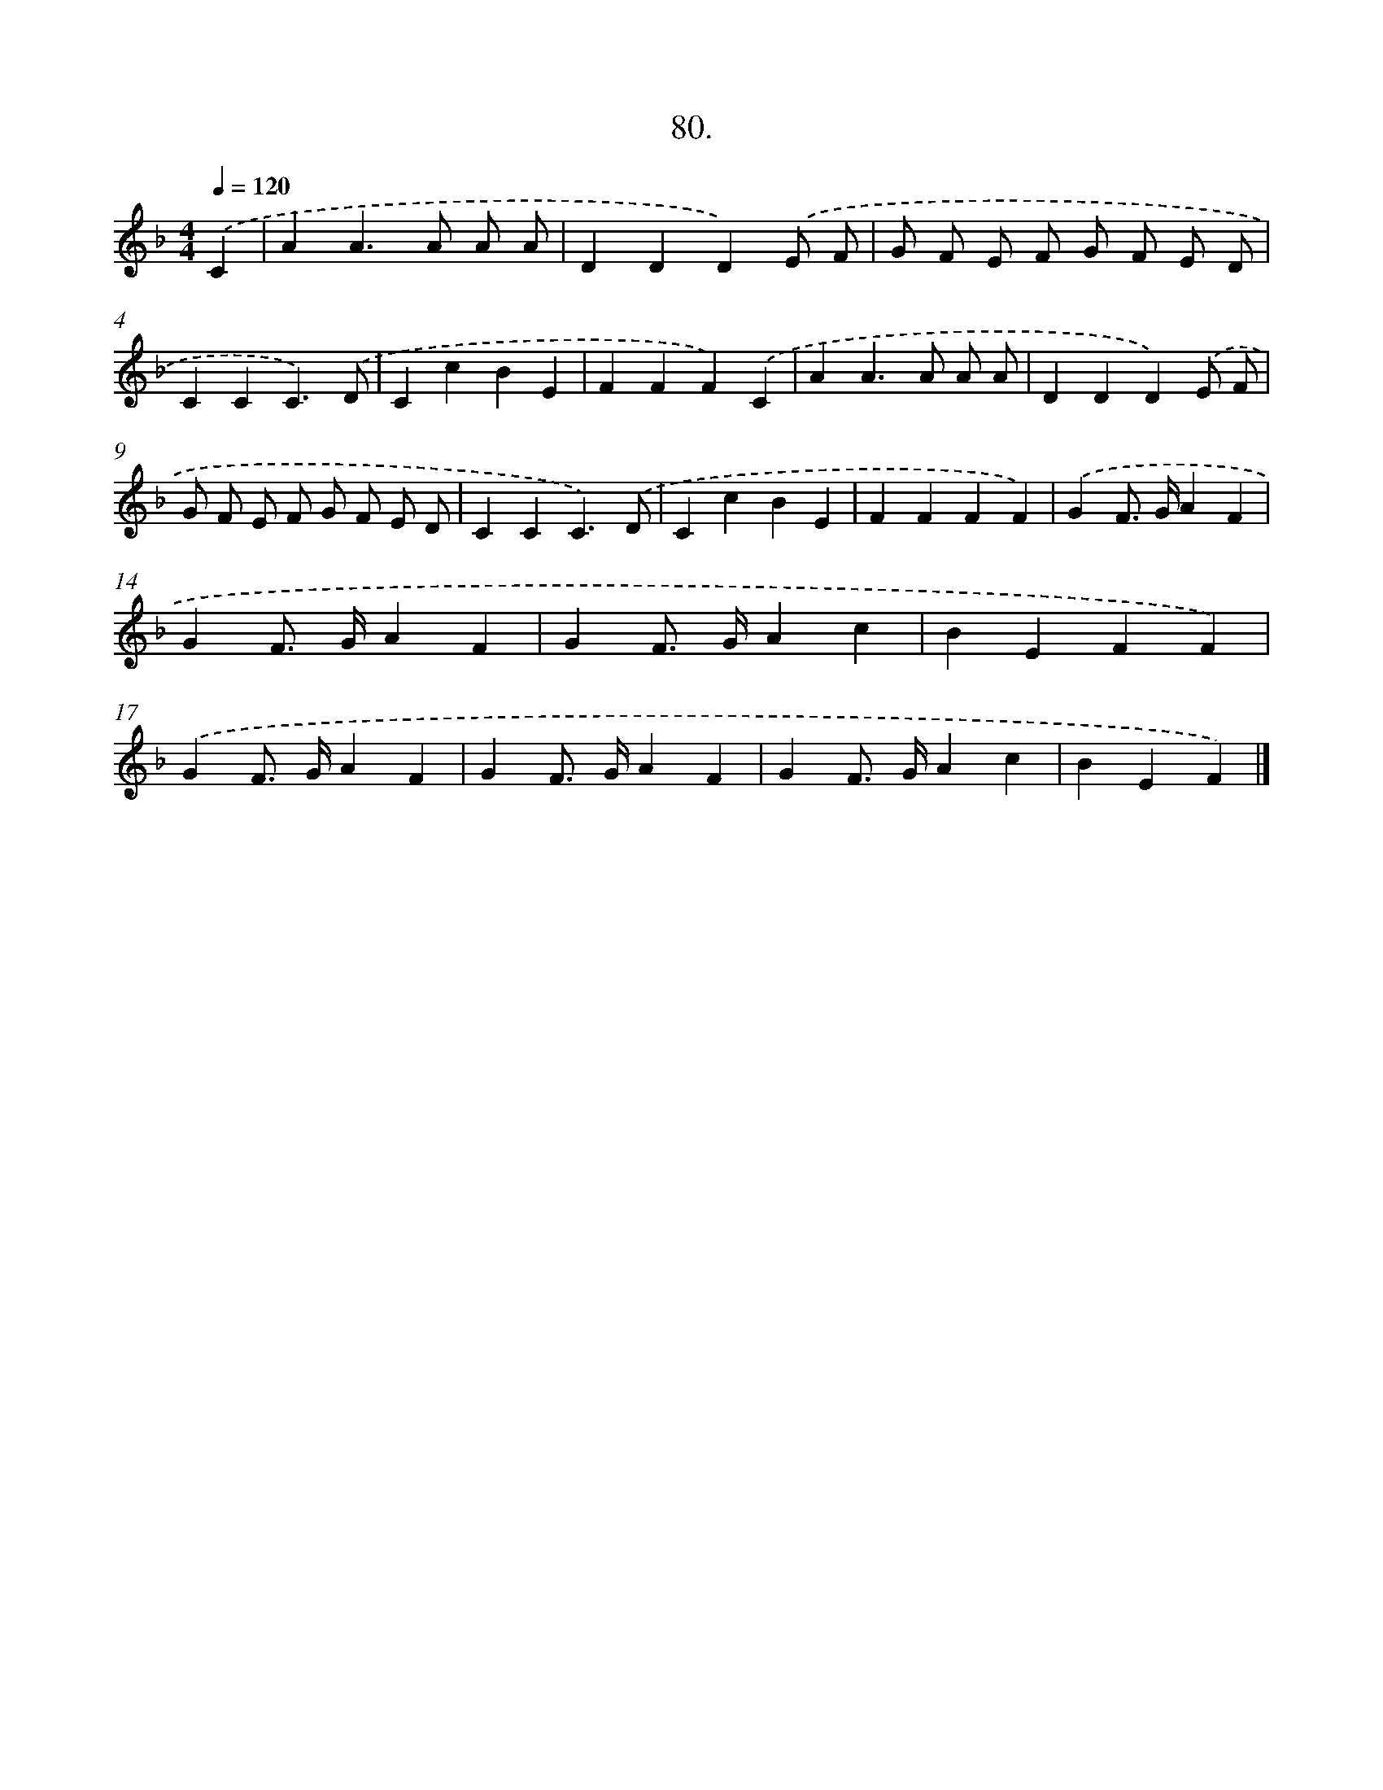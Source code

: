 X: 8866
T: 80.
%%abc-version 2.0
%%abcx-abcm2ps-target-version 5.9.1 (29 Sep 2008)
%%abc-creator hum2abc beta
%%abcx-conversion-date 2018/11/01 14:36:51
%%humdrum-veritas 2593271842
%%humdrum-veritas-data 1644289199
%%continueall 1
%%barnumbers 0
L: 1/4
M: 4/4
Q: 1/4=120
K: F clef=treble
.('C [I:setbarnb 1]|
AA>A A/ A/ |
DDD).('E/ F/ |
G/ F/ E/ F/ G/ F/ E/ D/ |
CCC3/).('D/ |
CcBE |
FFF).('C |
AA>A A/ A/ |
DDD).('E/ F/ |
G/ F/ E/ F/ G/ F/ E/ D/ |
CCC3/).('D/ |
CcBE |
FFFF) |
.('GF/> G/AF |
GF/> G/AF |
GF/> G/Ac |
BEFF) |
.('GF/> G/AF |
GF/> G/AF |
GF/> G/Ac |
BEF) |]
